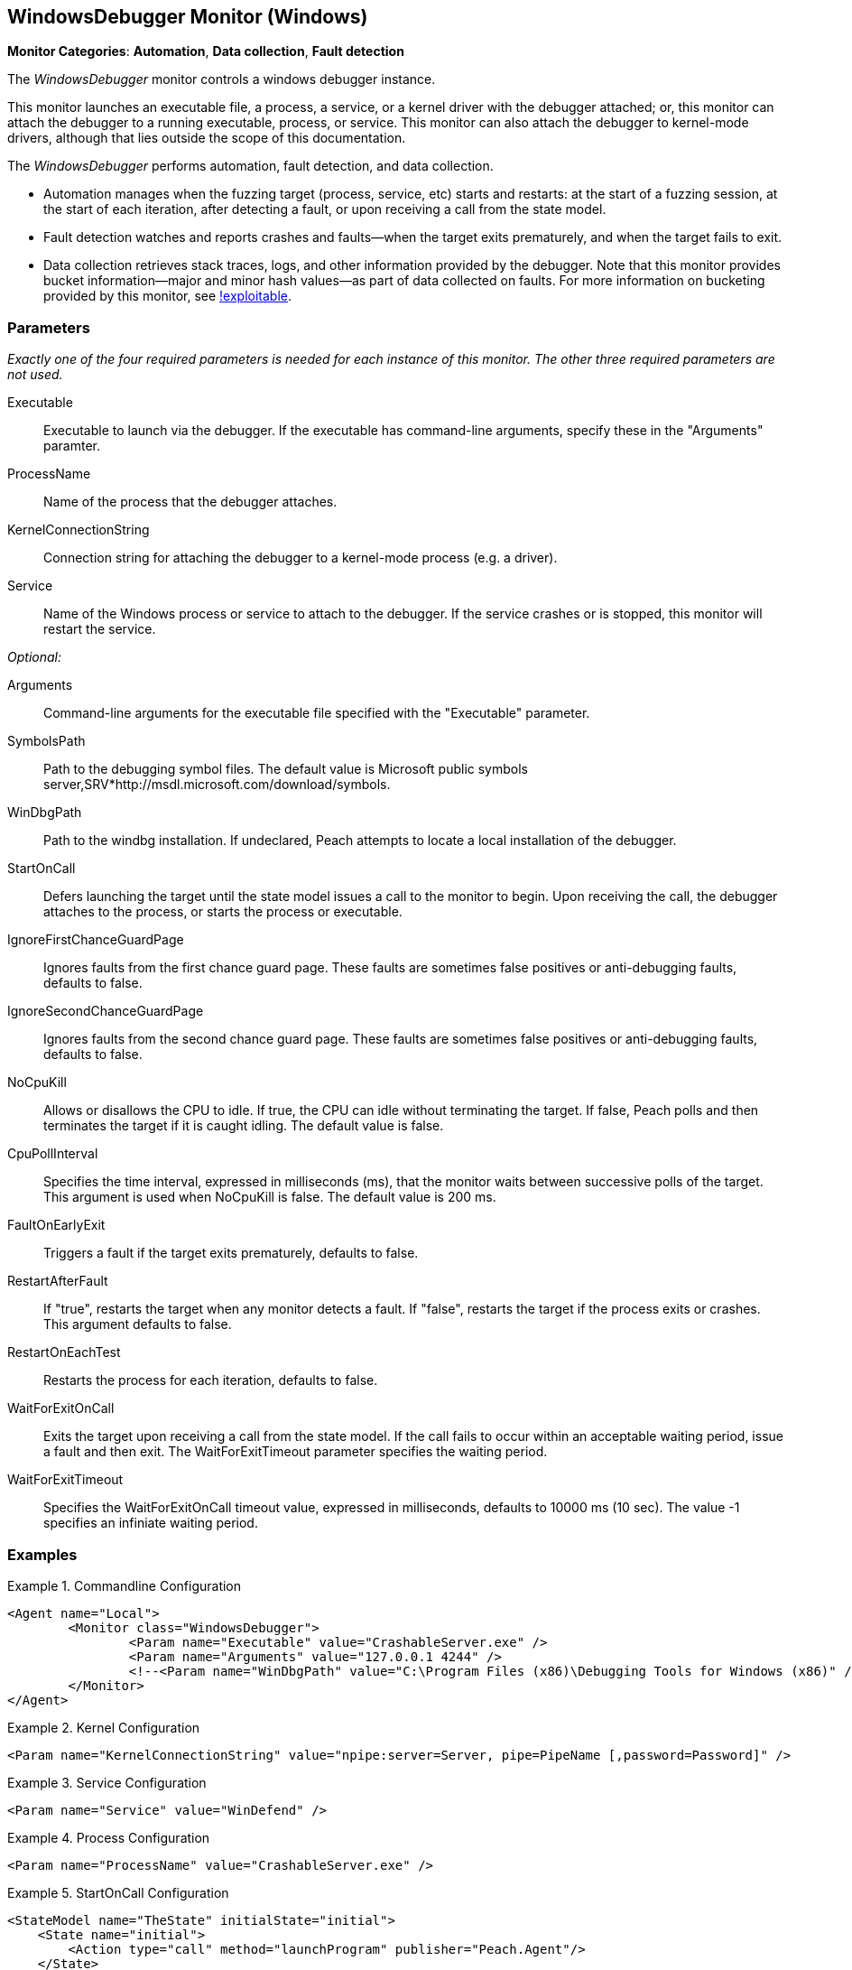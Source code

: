 :images: ../images
<<<
[[Monitors_WindowsDebugger]]
== WindowsDebugger Monitor (Windows)

*Monitor Categories*: *Automation*, *Data collection*, *Fault detection*

The _WindowsDebugger_ monitor controls a windows debugger instance.  

This monitor launches an executable file, a process, a service, or a kernel driver with 
the debugger attached; or, this monitor can attach the debugger to a running executable, 
process, or service. This monitor can also attach the debugger to kernel-mode drivers, 
although that lies outside the scope of this documentation.

The _WindowsDebugger_ performs automation, fault detection, and data collection. 

* Automation manages when the fuzzing target (process, service, etc) starts and restarts: 
at the start of a fuzzing session, at the start of each iteration, after detecting a fault, 
or upon receiving a call from the state model.
* Fault detection watches and reports crashes and faults--when the target exits prematurely, 
and when the target fails to exit.
* Data collection retrieves stack traces, logs, and other information provided by the debugger. 
Note that this monitor provides bucket information--major and minor hash values--as part of 
data collected on faults. For more information on bucketing provided by this monitor, see http://msecdbg.codeplex.com/[!exploitable].  

=== Parameters

_Exactly one of the four required parameters is needed for each instance of this monitor. 
The other three required parameters are not used._

Executable:: Executable to launch via the debugger. If the executable has command-line arguments,  specify these in the "Arguments" paramter.
ProcessName:: Name of the process that the debugger attaches.
KernelConnectionString:: Connection string for attaching the debugger to a kernel-mode 
process (e.g. a driver).
Service:: Name of the Windows process or service to  attach to the debugger. If the service 
crashes or is stopped, this monitor will restart the service.
 
_Optional:_

Arguments:: Command-line arguments for the executable file specified with the "Executable" parameter. 

SymbolsPath:: Path to the debugging symbol files. The default value is Microsoft public 
symbols server,SRV*http://msdl.microsoft.com/download/symbols.

WinDbgPath:: Path to the windbg installation. If undeclared, Peach attempts to locate a local installation of the debugger.

StartOnCall:: Defers launching the target until the state model issues a call to the monitor 
to begin. Upon receiving the call, the debugger attaches to the process, or starts the process 
or executable. 

IgnoreFirstChanceGuardPage:: Ignores faults from the first chance guard page. These faults 
are sometimes false positives or anti-debugging faults, defaults to false.

IgnoreSecondChanceGuardPage:: Ignores faults from the second chance guard page. These faults 
are sometimes false positives or anti-debugging faults, defaults to false.

NoCpuKill:: Allows or disallows the CPU to idle. If true, the CPU can idle without terminating 
the target. If false, Peach polls and then terminates the target if it is caught idling. The 
default value is false.

CpuPollInterval:: Specifies the time interval, expressed in milliseconds (ms), that the monitor 
waits between successive polls of the target. This argument is used when NoCpuKill is false. 
The default value is 200 ms.

FaultOnEarlyExit:: Triggers a fault if the target exits prematurely, defaults to false.

RestartAfterFault:: If "true", restarts the target when any monitor detects a fault. 
If "false", restarts the target if the process exits or crashes. +
This argument defaults to false.

RestartOnEachTest:: Restarts the process for each iteration, defaults to false.

WaitForExitOnCall:: Exits the target upon receiving a call from the state model. If the 
call fails to occur within an acceptable  waiting period, issue a fault and then exit. The 
WaitForExitTimeout parameter specifies the waiting period.

WaitForExitTimeout:: Specifies the WaitForExitOnCall timeout value, expressed in milliseconds, 
defaults to 10000 ms (10 sec). The value -1 specifies an infiniate waiting period.


=== Examples

ifdef::peachug[]

.Commandline Configuration +

This parameter example is from a setup that launches an application with command-line arguments from the Windows Debugger. The setup also supplies the path where the Windows Debugger resides.

==========================

[cols="2,4" options="header",halign="center"] 
|==========================================================
|Parameter    |Value
|Executable   |CrashableServer.exe
|Arguments    |127.0.0.1 4244
|WinDbgPath   |C:\Program Files (x86)\Debugging Tools for Windows (x86) 

|==========================================================

==========================

.Kernel Configuration +

This parameter example is from a kernel debugging setup.

==========================
[cols="2,4" options="header",halign="center"] 
|==========================================================
|Parameter               |Value
|KernelConnectionString  |npipe:server=Server, pipe=PipeName [,password=Password] 
|==========================================================

==========================

.Service Configuration +

This parameter example attaches the debugger to a service.

==========================

[cols="2,4" options="header",halign="center"] 
|==========================================================
|Parameter  |Value
|Service    |WinDefend
|==========================================================

==========================

.Process Configuration +

This parameter example attaches the debugger to a process name.

==========================

[cols="2,4" options="header",halign="center"] 
|==========================================================
|Parameter    |Value
|ProcessName  |CrashableServer.exe
|==========================================================

==========================

.StartOnCall Configuration  +

This parameter example uses the debugger to launch an application with command-line arguments. Further, the launch starts after the monitor receives a call request from the state model to initiate the launch.

==========================

[cols="2,4" options="header",halign="center"] 
|==========================================================
|Parameter    |Value
|Executable   |CrashableServer.exe
|Arguments    |127.0.0.1 4244
|StartOnCall  |launchProgram
|==========================================================

==========================

.Exit Configurations  +

This parameter example uses the debugger to launch an application with command-line arguments. Further, the monitor polls the application for idleness, and terminates the application if it finds an idle CPU. At the end of each iteration, Peach waits a maximum of 250ms for the application to close of its own accord before terminating the application.

==========================

[cols="2,4" options="header",halign="center"] 
|==========================================================
|Parameter           |Value
|Executable          |CrashableServer.exe
|Arguments           |127.0.0.1 4244
|NoCpuKill           |true
|FaultOnEarlyExit    |false
|WaitForExitTimeout  |250
|==========================================================

==========================

.WaitForExitOnCall Configuration  +

This parameter example uses the debugger to launch an application with command-line arguments. Further, the monitor defers closing the application until receiving the notice from the state model. 

==========================

[cols="2,4" options="header",halign="center"] 
|==========================================================
|Parameter          |Value
|Executable         |CrashableServer.exe
|Arguments          |127.0.0.1 4244
|WaitForExitOnCall  |exitProgram
|==========================================================

==========================

endif::peachug[]


ifndef::peachug[]


.Commandline Configuration
==========================
[source,xml]
----
<Agent name="Local">
	<Monitor class="WindowsDebugger">
		<Param name="Executable" value="CrashableServer.exe" />
		<Param name="Arguments" value="127.0.0.1 4244" />
		<!--<Param name="WinDbgPath" value="C:\Program Files (x86)\Debugging Tools for Windows (x86)" />-->
	</Monitor>
</Agent>
----
==========================

.Kernel Configuration
==========================
[source,xml]
----
<Param name="KernelConnectionString" value="npipe:server=Server, pipe=PipeName [,password=Password]" />
----
==========================

.Service Configuration
==========================
[source,xml]
----
<Param name="Service" value="WinDefend" />
----
==========================

.Process Configuration
==========================
[source,xml]
----
<Param name="ProcessName" value="CrashableServer.exe" />
----
==========================

.StartOnCall Configuration
==========================
[source,xml]
----
<StateModel name="TheState" initialState="initial">
    <State name="initial">
        <Action type="call" method="launchProgram" publisher="Peach.Agent"/>
    </State>
</StateModel>


<Agent name="Local">
    <Monitor class="WindowsDebugger">
        <Param name="Executable" value="CrashableServer.exe"/>
        <Param name="Arguments" value="127.0.0.1 4244"/>
        <Param name="StartOnCall" value="launchProgram"/>
    </Monitor>
</Agent>
----
==========================

.Exit Configurations
==========================
[source,xml]
----
<Agent name="Local">
    <Monitor class="WindowsDebugger">
        <Param name="Executable" value="CrashableServer.exe"/>
        <Param name="Arguments" value="127.0.0.1 4244"/>
        <Param name="NoCpuKill" value="true"/>
        <Param name="FaultOnEarlyExit" value="false"/>
        <Param name="WaitForExitTimeout" value="250"/>
    </Monitor>
</Agent>
----
==========================

.WaitForExitOnCall Configuration
==========================
[source,xml]
----
<StateModel name="TheState" initialState="initial">
    <State name="initial">
        <Action type="call" method="exitProgram" publisher="Peach.Agent"/>
    </State>
</StateModel>


<Agent name="Local">
    <Monitor class="WindowsDebugger">
        <Param name="Executable" value="CrashableServer.exe"/>
        <Param name="Arguments" value="127.0.0.1 4244"/>
        <Param name="WaitForExitOnCall" value="exitProgram"/>
    </Monitor>
</Agent>
----
==========================

endif::peachug[]
